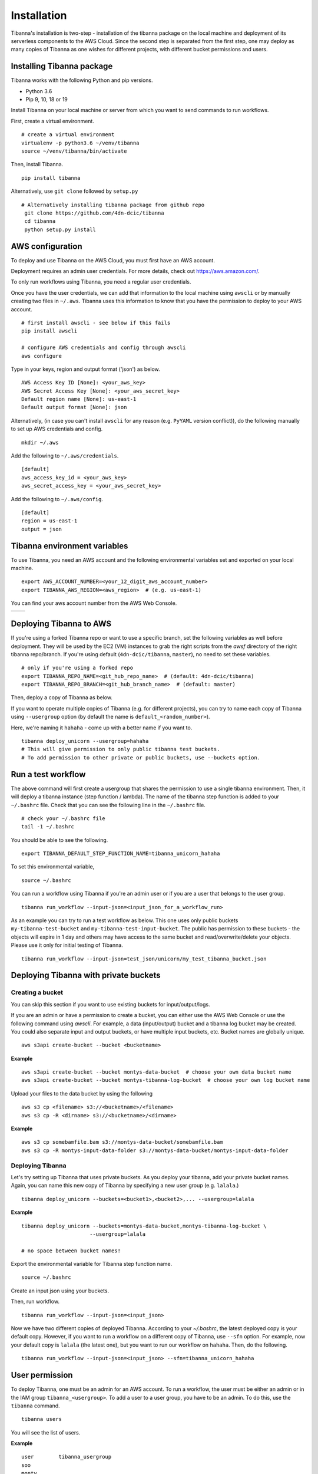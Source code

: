 ============
Installation
============

Tibanna's installation is two-step - installation of the tibanna package on the local machine and deployment of its serverless components to the AWS Cloud. Since the second step is separated from the first step, one may deploy as many copies of Tibanna as one wishes for different projects, with different bucket permissions and users.


Installing Tibanna package
--------------------------

Tibanna works with the following Python and pip versions.

- Python 3.6
- Pip 9, 10, 18 or 19


Install Tibanna on your local machine or server from which you want to send commands to run workflows.

First, create a virtual environment.

::

    # create a virtual environment
    virtualenv -p python3.6 ~/venv/tibanna
    source ~/venv/tibanna/bin/activate
  

Then, install Tibanna.
  
::

    pip install tibanna


Alternatively, use ``git clone`` followed by ``setup.py``

::

   # Alternatively installing tibanna package from github repo
    git clone https://github.com/4dn-dcic/tibanna
    cd tibanna
    python setup.py install


AWS configuration
-----------------

To deploy and use Tibanna on the AWS Cloud, you must first have an AWS account.

Deployment requires an admin user credentials. For more details, check out https://aws.amazon.com/.

To only run workflows using Tibanna, you need a regular user credentials.

Once you have the user credentials, we can add that information to the local machine using ``awscli`` or by manually creating two files in ``~/.aws``. Tibanna uses this information to know that you have the permission to deploy to your AWS account.

::

    # first install awscli - see below if this fails
    pip install awscli

    # configure AWS credentials and config through awscli
    aws configure


Type in your keys, region and output format ('json') as below.

::

    AWS Access Key ID [None]: <your_aws_key>
    AWS Secret Access Key [None]: <your_aws_secret_key>
    Default region name [None]: us-east-1
    Default output format [None]: json


Alternatively, (in case you can't install ``awscli`` for any reason (e.g. ``PyYAML`` version conflict)), do the following manually to set up AWS credentials and config.

::

    mkdir ~/.aws


Add the following to ``~/.aws/credentials``.

::

    [default]
    aws_access_key_id = <your_aws_key>
    aws_secret_access_key = <your_aws_secret_key>


Add the following to ``~/.aws/config``.

::

    [default]
    region = us-east-1
    output = json



Tibanna environment variables
-----------------------------

To use Tibanna, you need an AWS account and the following environmental variables set and exported on your local machine.

::

    export AWS_ACCOUNT_NUMBER=<your_12_digit_aws_account_number>
    export TIBANNA_AWS_REGION=<aws_region>  # (e.g. us-east-1)


You can find your aws account number from the AWS Web Console.

=================  ========================
|console_account|  |console_account_number|
=================  ========================

.. |console_account| image:: images/console_account.png
.. |console_account_number| image:: images/console_account_number.png


Deploying Tibanna to AWS
------------------------

If you're using a forked Tibanna repo or want to use a specific branch, set the following variables as well before deployment. They will be used by the EC2 (VM) instances to grab the right scripts from the `awsf` directory of the right tibanna repo/branch. If you're using default (``4dn-dcic/tibanna``, ``master``), no need to set these variables.

::

    # only if you're using a forked repo
    export TIBANNA_REPO_NAME=<git_hub_repo_name>  # (default: 4dn-dcic/tibanna)
    export TIBANNA_REPO_BRANCH=<git_hub_branch_name>  # (default: master)


Then, deploy a copy of Tibanna as below.

If you want to operate multiple copies of Tibanna (e.g. for different projects), you can try to name each copy of Tibanna using ``--usergroup`` option (by default the name is ``default_<random_number>``).

Here, we're naming it ``hahaha`` - come up with a better name if you want to.


::

    tibanna deploy_unicorn --usergroup=hahaha
    # This will give permission to only public tibanna test buckets.
    # To add permission to other private or public buckets, use --buckets option.


Run a test workflow
-------------------

The above command will first create a usergroup that shares the permission to use a single tibanna environment. Then, it will deploy a tibanna instance (step function / lambda). The name of the tibanna step function is added to your ``~/.bashrc`` file. Check that you can see the following line in the ``~/.bashrc`` file.

::

    # check your ~/.bashrc file
    tail -1 ~/.bashrc

You should be able to see the following.

::

    export TIBANNA_DEFAULT_STEP_FUNCTION_NAME=tibanna_unicorn_hahaha


To set this environmental variable,

::

    source ~/.bashrc


You can run a workflow using Tibanna if you're an admin user or if you are a user that belongs to the user group.

::

    tibanna run_workflow --input-json=<input_json_for_a_workflow_run>


As an example you can try to run a test workflow as below. This one uses only public buckets ``my-tibanna-test-bucket`` and ``my-tibanna-test-input-bucket``. The public has permission to these buckets - the objects will expire in 1 day and others may have access to the same bucket and read/overwrite/delete your objects. Please use it only for initial testing of Tibanna.

::

    tibanna run_workflow --input-json=test_json/unicorn/my_test_tibanna_bucket.json


Deploying Tibanna with private buckets
--------------------------------------

Creating a bucket
+++++++++++++++++

You can skip this section if you want to use existing buckets for input/output/logs.

If you are an admin or have a permission to create a bucket, you can either use the AWS Web Console or use the following command using `awscli`. For example, a data (input/output) bucket and a tibanna log bucket may be created. You could also separate input and output buckets, or have multiple input buckets, etc. Bucket names are globally unique.

::

    aws s3api create-bucket --bucket <bucketname>


**Example**

::

    aws s3api create-bucket --bucket montys-data-bucket  # choose your own data bucket name
    aws s3api create-bucket --bucket montys-tibanna-log-bucket  # choose your own log bucket name



Upload your files to the data bucket by using the following

::

    aws s3 cp <filename> s3://<bucketname>/<filename>
    aws s3 cp -R <dirname> s3://<bucketname>/<dirname>


**Example**

::

    aws s3 cp somebamfile.bam s3://montys-data-bucket/somebamfile.bam
    aws s3 cp -R montys-input-data-folder s3://montys-data-bucket/montys-input-data-folder



Deploying Tibanna
+++++++++++++++++

Let's try setting up Tibanna that uses private buckets. As you deploy your tibanna, add your private bucket names.
Again, you can name this new copy of Tibanna by specifying a new user group (e.g. ``lalala``.)


::

    tibanna deploy_unicorn --buckets=<bucket1>,<bucket2>,... --usergroup=lalala


**Example**


::

    tibanna deploy_unicorn --buckets=montys-data-bucket,montys-tibanna-log-bucket \
                          --usergroup=lalala

    # no space between bucket names!


Export the environmental variable for Tibanna step function name.

::

    source ~/.bashrc


Create an input json using your buckets.

Then, run workflow.

::

    tibanna run_workflow --input-json=<input_json>


Now we have two different copies of deployed Tibanna. According to your `~/.bashrc`, the latest deployed copy is your default copy. However, if you want to run a workflow on a different copy of Tibanna, use ``--sfn`` option. For example, now your default copy is ``lalala`` (the latest one), but you want to run our workflow on ``hahaha``. Then, do the following.

::

    tibanna run_workflow --input-json=<input_json> --sfn=tibanna_unicorn_hahaha


User permission
---------------

To deploy Tibanna, one must be an admin for an AWS account.
To run a workflow, the user must be either an admin or in the IAM group ``tibanna_<usergroup>``. To add a user to a user group, you have to be an admin. To do this, use the ``tibanna`` command.

::
 
    tibanna users


You will see the list of users.

**Example**

::

    user	tibanna_usergroup
    soo
    monty	


This command will print out the list of users.

::

    tibanna add_users --user=<user> --group=<usergroup>


For example, if you have a user named ``monty`` and you want to give permission to this user to user Tibanna ``lalala``. This will give this user permission to run and monitor the workflow, access the buckets that Tibanna usergroup ``lalala``  was given access to through ``tibanna deploy_unicorn --buckets=<b1>,<b2>,...``

::

    tibanna add_uesrs --user=monty --group=lalala


Check users again.

::

    tibanna users


::

    user	tibanna_usergroup
    soo
    monty	lalala

Now ``monty`` can use ``tibanna_unicorn_lalala`` and access buckets ``montys-data-bucket`` and ``montys-tibanna-log-bucket``


